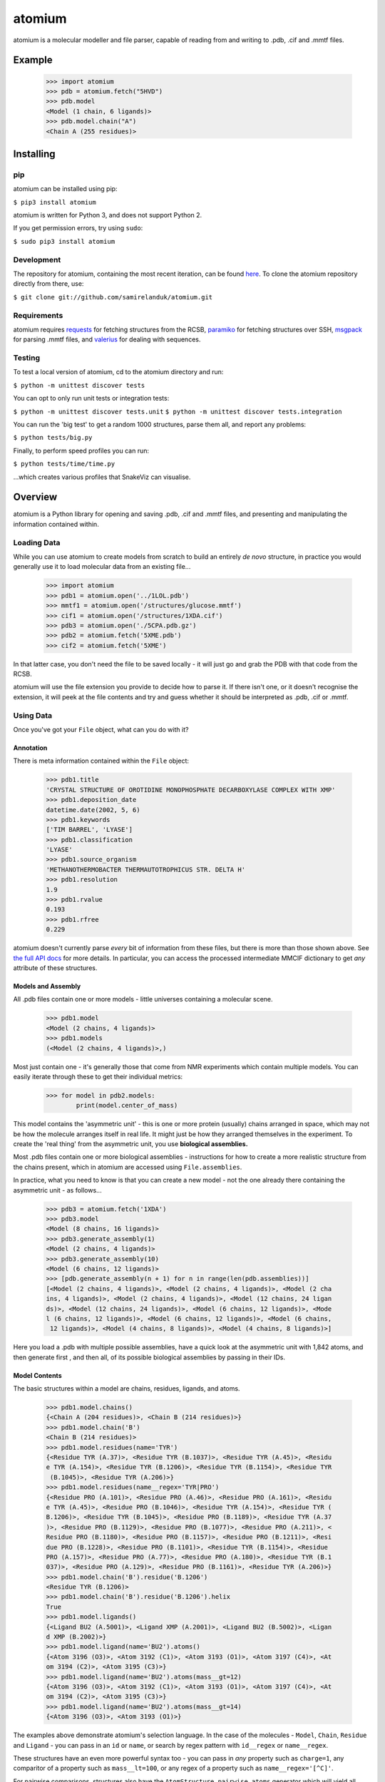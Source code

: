 atomium
=======

|travis| |coveralls| |pypi| |version| |commit| |downloads|

.. |travis| image:: https://api.travis-ci.org/samirelanduk/atomium.svg?branch=master
  :target: https://travis-ci.org/samirelanduk/atomium/

.. |coveralls| image:: https://coveralls.io/repos/github/samirelanduk/atomium/badge.svg?branch=master
  :target: https://coveralls.io/github/samirelanduk/atomium/

.. |pypi| image:: https://img.shields.io/pypi/pyversions/atomium.svg
  :target: https://pypi.org/project/atomium/

.. |version| image:: https://img.shields.io/pypi/v/atomium.svg
  :target: https://pypi.org/project/atomium/

.. |commit| image:: https://img.shields.io/github/last-commit/samirelanduk/atomium/master.svg
  :target: https://github.com/samirelanduk/atomium/tree/master/

.. |downloads| image:: https://img.shields.io/pypi/dm/atomium.svg
  :target: https://pypi.org/project/atomium/


atomium is a molecular modeller and file parser, capable of reading from and
writing to .pdb, .cif and .mmtf files.

Example
-------

    >>> import atomium
    >>> pdb = atomium.fetch("5HVD")
    >>> pdb.model
    <Model (1 chain, 6 ligands)>
    >>> pdb.model.chain("A")
    <Chain A (255 residues)>



Installing
----------

pip
~~~

atomium can be installed using pip:

``$ pip3 install atomium``

atomium is written for Python 3, and does not support Python 2.

If you get permission errors, try using ``sudo``:

``$ sudo pip3 install atomium``


Development
~~~~~~~~~~~

The repository for atomium, containing the most recent iteration, can be
found `here <http://github.com/samirelanduk/atomium/>`_. To clone the
atomium repository directly from there, use:

``$ git clone git://github.com/samirelanduk/atomium.git``


Requirements
~~~~~~~~~~~~

atomium requires `requests <http://docs.python-requests.org/>`_ for fetching
structures from the RCSB, `paramiko <http://www.paramiko.org//>`_ for
fetching structures over SSH,
`msgpack <https://github.com/msgpack/msgpack-python>`_ for parsing .mmtf files,
and `valerius <https://valerius.samireland.com>`_ for dealing with sequences.


Testing
~~~~~~~

To test a local version of atomium, cd to the atomium directory and run:

``$ python -m unittest discover tests``

You can opt to only run unit tests or integration tests:

``$ python -m unittest discover tests.unit``
``$ python -m unittest discover tests.integration``

You can run the 'big test' to get a random 1000 structures, parse them all, and
report any problems:

``$ python tests/big.py``

Finally, to perform speed profiles you can run:

``$ python tests/time/time.py``

...which creates various profiles that SnakeViz can visualise.



Overview
--------

atomium is a Python library for opening and saving .pdb, .cif and .mmtf files,
and presenting and manipulating the information contained within.


Loading Data
~~~~~~~~~~~~

While you can use atomium to create models from scratch to build an entirely
*de novo* structure, in practice you would generally use it to load molecular
data from an existing file...

	>>> import atomium
	>>> pdb1 = atomium.open('../1LOL.pdb')
	>>> mmtf1 = atomium.open('/structures/glucose.mmtf')
	>>> cif1 = atomium.open('/structures/1XDA.cif')
	>>> pdb3 = atomium.open('./5CPA.pdb.gz')
	>>> pdb2 = atomium.fetch('5XME.pdb')
	>>> cif2 = atomium.fetch('5XME')

In that latter case, you don't need the file to be saved locally - it will just
go and grab the PDB with that code from the RCSB.

atomium will use the file extension you provide to decide how to parse it. If
there isn't one, or it doesn't recognise the extension, it will peek at the
file contents and try and guess whether it should be interpreted as .pdb, .cif
or .mmtf.


Using Data
~~~~~~~~~~

Once you've got your ``File`` object, what can you do with it?

Annotation
##########

There is meta information contained within the ``File`` object:

    >>> pdb1.title
    'CRYSTAL STRUCTURE OF OROTIDINE MONOPHOSPHATE DECARBOXYLASE COMPLEX WITH XMP'
    >>> pdb1.deposition_date
    datetime.date(2002, 5, 6)
    >>> pdb1.keywords
    ['TIM BARREL', 'LYASE']
    >>> pdb1.classification
    'LYASE'
    >>> pdb1.source_organism
    'METHANOTHERMOBACTER THERMAUTOTROPHICUS STR. DELTA H'
    >>> pdb1.resolution
    1.9
    >>> pdb1.rvalue
    0.193
    >>> pdb1.rfree
    0.229

atomium doesn't currently parse *every* bit of information from these
files, but there is more than those shown above. See
`the full API docs <api/pdb.html>`_ for more details. In particular, you can
access the processed intermediate MMCIF dictionary to get *any* attribute of
these structures.

Models and Assembly
###################

All .pdb files contain one or more models - little universes containing a
molecular scene.

    >>> pdb1.model
    <Model (2 chains, 4 ligands)>
    >>> pdb1.models
    (<Model (2 chains, 4 ligands)>,)

Most just contain one - it's generally those that come from NMR experiments
which contain multiple models. You can easily iterate through these to get their
individual metrics:

    >>> for model in pdb2.models:
            print(model.center_of_mass)

This model contains the 'asymmetric unit' - this is one or more protein
(usually) chains arranged in space, which may not be how the molecule arranges
itself in real life. It might just be how they arranged themselves in the
experiment. To create the 'real thing' from the asymmetric unit, you use
**biological assemblies.**

Most .pdb files contain one or more biological assemblies - instructions for how
to create a more realistic structure from the chains present, which in atomium
are accessed using ``File.assemblies``.

In practice, what you need to know is that you can create a new model - not the
one already there containing the asymmetric unit - as follows...

    >>> pdb3 = atomium.fetch('1XDA')
    >>> pdb3.model
    <Model (8 chains, 16 ligands)>
    >>> pdb3.generate_assembly(1)
    <Model (2 chains, 4 ligands)>
    >>> pdb3.generate_assembly(10)
    <Model (6 chains, 12 ligands)>
    >>> [pdb.generate_assembly(n + 1) for n in range(len(pdb.assemblies))]
    [<Model (2 chains, 4 ligands)>, <Model (2 chains, 4 ligands)>, <Model (2 cha
    ins, 4 ligands)>, <Model (2 chains, 4 ligands)>, <Model (12 chains, 24 ligan
    ds)>, <Model (12 chains, 24 ligands)>, <Model (6 chains, 12 ligands)>, <Mode
    l (6 chains, 12 ligands)>, <Model (6 chains, 12 ligands)>, <Model (6 chains,
     12 ligands)>, <Model (4 chains, 8 ligands)>, <Model (4 chains, 8 ligands)>]

Here you load a .pdb with multiple possible assemblies, have a quick look at
the asymmetric unit with 1,842 atoms, and then generate first , and then all,
of its possible biological assemblies by passing in their IDs.


Model Contents
##############

The basic structures within a model are chains, residues, ligands, and atoms.

    >>> pdb1.model.chains()
    {<Chain A (204 residues)>, <Chain B (214 residues)>}
    >>> pdb1.model.chain('B')
    <Chain B (214 residues)>
    >>> pdb1.model.residues(name='TYR')
    {<Residue TYR (A.37)>, <Residue TYR (B.1037)>, <Residue TYR (A.45)>, <Residu
    e TYR (A.154)>, <Residue TYR (B.1206)>, <Residue TYR (B.1154)>, <Residue TYR
     (B.1045)>, <Residue TYR (A.206)>}
    >>> pdb1.model.residues(name__regex='TYR|PRO')
    {<Residue PRO (A.101)>, <Residue PRO (A.46)>, <Residue PRO (A.161)>, <Residu
    e TYR (A.45)>, <Residue PRO (B.1046)>, <Residue TYR (A.154)>, <Residue TYR (
    B.1206)>, <Residue TYR (B.1045)>, <Residue PRO (B.1189)>, <Residue TYR (A.37
    )>, <Residue PRO (B.1129)>, <Residue PRO (B.1077)>, <Residue PRO (A.211)>, <
    Residue PRO (B.1180)>, <Residue PRO (B.1157)>, <Residue PRO (B.1211)>, <Resi
    due PRO (B.1228)>, <Residue PRO (B.1101)>, <Residue TYR (B.1154)>, <Residue
    PRO (A.157)>, <Residue PRO (A.77)>, <Residue PRO (A.180)>, <Residue TYR (B.1
    037)>, <Residue PRO (A.129)>, <Residue PRO (B.1161)>, <Residue TYR (A.206)>}
    >>> pdb1.model.chain('B').residue('B.1206')
    <Residue TYR (B.1206)>
    >>> pdb1.model.chain('B').residue('B.1206').helix
    True
    >>> pdb1.model.ligands()
    {<Ligand BU2 (A.5001)>, <Ligand XMP (A.2001)>, <Ligand BU2 (B.5002)>, <Ligan
    d XMP (B.2002)>}
    >>> pdb1.model.ligand(name='BU2').atoms()
    {<Atom 3196 (O3)>, <Atom 3192 (C1)>, <Atom 3193 (O1)>, <Atom 3197 (C4)>, <At
    om 3194 (C2)>, <Atom 3195 (C3)>}
    >>> pdb1.model.ligand(name='BU2').atoms(mass__gt=12)
    {<Atom 3196 (O3)>, <Atom 3192 (C1)>, <Atom 3193 (O1)>, <Atom 3197 (C4)>, <At
    om 3194 (C2)>, <Atom 3195 (C3)>}
    >>> pdb1.model.ligand(name='BU2').atoms(mass__gt=14)
    {<Atom 3196 (O3)>, <Atom 3193 (O1)>}

The examples above demonstrate atomium's selection language. In the case of the
molecules - ``Model``, ``Chain``, ``Residue`` and
``Ligand`` - you can pass in an ``id`` or ``name``, or search by regex
pattern with ``id__regex`` or ``name__regex``.

These structures have an even more powerful syntax too - you can pass in *any*
property such as ``charge=1``, any comparitor of a property such as
``mass__lt=100``, or any regex of a property such as ``name__regex='[^C]'``.

For pairwise comparisons, structures also have the
``AtomStructure.pairwise_atoms`` generator which will yield all
unique atom pairs in the structure. These can obviously get very big indeed - a
5000 atom PDB file would have about 12 million unique pairs.

Structures can be moved around and otherwise compared with each other...

    >>> pdb1.model.ligand(id='B:2002').mass
    351.1022
    >>> pdb1.model.ligand(id='B.2002').formula
    Counter({'C': 10, 'O': 9, 'N': 4, 'P': 1})
    >>> pdb1.model.ligand(id='B:2002').nearby_atoms(2.8)
    {<Atom 3416 (O)>, <Atom 3375 (O)>, <Atom 1635 (OD1)>}
    >>> pdb1.model.ligand(id='B.2002').nearby_atoms(2.8, name='OD1')
    {<Atom 1635 (OD1)>}
    >>> pdb1.model.ligand(id='B.2002').nearby_residues(2.8)
    {<Residue ASP (B.1020)>}
    >>> pdb1.model.ligand(id='B.2002').nearby_structures(2.8, waters=True)
    {<Residue ASP (B.1020)>, <Water HOH (B.3155)>, <Water HOH (B.3059)>}
    >>> import math
    >>> pdb1.model.ligand(id='B.2002').rotate(math.pi / 2, 'x')
    >>> pdb1.model.ligand(id='B.2002').translate(10, 10, 15)
    >>> pdb1.model.ligand(id='B.2002').center_of_mass
    (-9.886734282781484, -42.558415679537184, 77.33400578435568)
    >>> pdb1.model.ligand(id='B.2002').radius_of_gyration
    3.6633506511540825
    >>> pdb1.model.ligand(id='B.2002').rmsd_with(pdb1.model.ligand(id='A.2001'))
    0.133255572356

Here we look at one of the ligands, identify its mass and molecular formula,
look at what atoms are within 2.8 Angstroms of it, and what residues are within
that same distance, rotate it and translate it through space, see where its new
center of mass is, and then finally get its RMSD with the other similar ligand
in the model.

Any operation which involves identifying nearby structures or atoms can be sped
up - dramatically in the case of very large structures - by calling
``Model.optimise_distances`` on the ``Model`` first. This
prevents atomium from having to compare every atom with every other atom every
time a proximity check is made.

The ``Atom`` objects themselves have their own useful properties.

    >>> pdb1.model.atom(97)
    <Atom 97 (CA)>
    >>> pdb1.model.atom(97).mass
    12.0107
    >>> pdb1.model.atom(97).anisotropy
    [0, 0, 0, 0, 0, 0]
    >>> pdb1.model.atom(97).bvalue
    24.87
    >>> pdb1.model.atom(97).location
    (-12.739, 31.201, 43.016)
    >>> pdb1.model.atom(97).distance_to(pdb1.model.atom(1))
    26.18289982030257
    >>> pdb1.model.atom(97).nearby_atoms(2)
    {<Atom 96 (N)>, <Atom 98 (C)>, <Atom 100 (CB)>}
    >>> pdb1.model.atom(97).is_metal
    False
    >>> pdb1.model.atom(97).structure
    <Residue ASN (A.23)>
    >>> pdb1.model.atom(97).chain
    <Chain A (204 residues)>

Chains are a bit different from other structures in that they are iterable,
indexable, and return their residues as a tuple, not a set...

    >>> pdb1.model.atom(97).chain
    <Chain A (204 residues)>
    >>> pdb1.model.chain('A')
    <Chain A (204 residues)>
    >>> len(pdb1.model.chain('A'))
    204
    >>> pdb1.model.chain('A')[10]
    <Residue LEU (A.21)>
    >>> pdb1.model.chain('A').residues()[:5]
    (<Residue VAL (A.11)>, <Residue MET (A.12)>, <Residue ASN (A.13)>, <Residue
    ARG (A.14)>, <Residue LEU (A.15)>)
    >>> pdb1.model.chain('A').sequence
    'LRSRRVDVMDVMNRLILAMDLMNRDDALRVTGEVREYIDTVKIGYPLVLSEGMDIIAEFRKRFGCRIIADFKVAD
    IPETNEKICRATFKAGADAIIVHGFPGADSVRACLNVAEEMGREVFLLTEMSHPGAEMFIQGAADEIARMGVDLGV
    KNYVGPSTRPERLSRLREIIGQDSFLISPGVGAQGGDPGETLRFADAIIVGRSIYLADNPAAAAAGIIESIKDLLI
    PE'

The sequence is
the 'real' sequence that exists in nature. Some of them will be
missing from the model for practical reasons.

Residues can generate name information based on their three letter code, and are
aware of their immediate neighbors.

    >>> pdb1.model.residue('A.100')
    <Residue PHE (A.100)>
    >>> pdb1.model.residue('A.100').name
    'PHE'
    >>> pdb1.model.residue('A.100').code
    'F'
    >>> pdb1.model.residue('A.100').full_name
    'phenylalanine'
    >>> pdb1.model.residue('A.100').next
    <Residue PRO (A.101)>
    >>> pdb1.model.residue('A.100').previous
    <Residue GLY (A.99)>

Saving Data
~~~~~~~~~~~

A model can be saved to file using:

  >>> model.save("new.cif")
  >>> model.save("new.pdb")

Any structure can be saved in this way, so you can save chains or molecules to
their own seperate files if you so wish.


  >>> model.chain("A").save("chainA.pdb")
  >>> model.chain("B").save("chainB.cif")
  >>> model.ligand(name="XMP").save("ligand.mmtf")

Note that if the model you are saving is one from a biological assembly, it will
likely have many duplicated IDs, so saving to file may create unexpected
results.


Changelog
---------

Release 1.0.11
~~~~~~~~~~~~~~

`27 November 2021`

* Optimised distance lookup for finding atoms within sphere.


Release 1.0.10
~~~~~~~~~~~~~~

`29 May 2021`

* Fixed secondary structure parsing for multi character asym IDs in mmCIF.


Release 1.0.9
~~~~~~~~~~~~~

`4 February 2021`

* Fixed temperature factor zero-padding in PDB saving.
* Fixed MMTF decode bug in Ubuntu.


Release 1.0.8
~~~~~~~~~~~~~

`9 December 2020`

* HETATM identity now preserved when parsing PDB files


Release 1.0.7
~~~~~~~~~~~~~

`5 November 2020`

* Fixed blank ANISOU values in PDB saving.
* Fixed negative residue IDs in PDB saving.
* Fixed SyntaxWarning messages on PDB saving.

Release 1.0.6
~~~~~~~~~~~~~

`8 September 2020`

* Added handling of new branched entities in MMCIF/MMTF.

Release 1.0.5
~~~~~~~~~~~~~

`21 July 2020`

* Added ability to open compressed .gz files.


Release 1.0.4
~~~~~~~~~~~~~

`1 May 2020`

* Made TER records more compliant in saved PDB files.
* Specified required msgpack version to fix MMTF parsing issue.


Release 1.0.3
~~~~~~~~~~~~~

`5 December 2019`

* Made quality information detection more broad.
* Improved documentation. 


Release 1.0.2
~~~~~~~~~~~~~

`1 October 2019`

* Added distance optimiser for proximity checks.
* Improved test coverage.


Release 1.0.1
~~~~~~~~~~~~~

`26 September 2019`

* Added a pdb2json script for converting local structure files to JSON.
* Improved speed comparison checks.


Release 1.0.0
~~~~~~~~~~~~~

`23 June 2019`

* Saving now issues warning if the stucture has duplicate IDs.
* Missing residues parsed for all three file types.
* Crystallographic information now parsed.
* Refactor of atomic structures.
* Refactor of .mmtf parsing.
* Structure copying now retains all properties.
* Fixed bug in parsing .cif expression systems.
* Full names of ligands and modified residues now parsed.
* Secondary structure information parsed and available now.
* Atoms now have covalent radius property for calculating bond cutoffs.
* .pdb parsing can now handle heavy water (DOD).
* General speed improvements.


Release 0.12.2
~~~~~~~~~~~~~~

`4 February 2019`

* Angle between superimposed atoms now possible.
* Fixed source speices lookup in .cif files.
* Fixed bug relating to embedded quotes in .cif files.


Release 0.12.1
~~~~~~~~~~~~~~

`13 January 2019`

* Fixed assembly parsing bug in small number of .cif files.


Release 0.12.0
~~~~~~~~~~~~~~

`2 January 2019`

* Refactored parse utilities to improve speed.
* Added support for .mmtf files.
* Added file writing for all three file types (.pdb, .cif, .mmtf).
* Made .cif the default file type.
* General library restructuring.


Release 0.11.1
~~~~~~~~~~~~~~

`13 September 2018`

* Fixed bug pertaining to residues with ID 0.
* Fixed bug pertaining to SEQRES parsing when chain ID is numeric.
* Changed format of residue IDs to include colon.
* Considerable speed improvements in .mmcif parsing.


Release 0.11.0
~~~~~~~~~~~~~~

`22 August 2018`

* Added .mmcif parsing.
* Changed how parsing in general is done under the hood.
* Added atom angle calculation.
* Fixed bug where modified residues were treated as ligands if authors used HETATM records.


Release 0.10.2
~~~~~~~~~~~~~~

`29 July 2018`

* Added function for getting PDBs over SSH.
* Fixed biological assembly parsing bug.
* Fixed chain copying of sequence bug.


Release 0.10.1
~~~~~~~~~~~~~~

`25 June 2018`

* Added function for returning best biological assembly.
* Fixed bug with sorting None energy assemblies.
* Fixed bug pertaining to excessive atom duplication when creating assembly.


Release 0.10.0
~~~~~~~~~~~~~~

`22 June 2018`

* Parsing of .pdb keywords.
* Parsing of atom anisotropy.
* Parsing of .pdb sequence information.
* More R-factor information.
* Biological assembly parsing and generation.
* More powerful transformations rather than just simple rotation.
* Backend simplifications.
* Powerful new atom querying syntax.


Release 0.9.1
~~~~~~~~~~~~~

`17 May 2018`

* Added Residue one-letter codes.
* Fixed stray print statement.


Release 0.9.0
~~~~~~~~~~~~~

`10 April 2018`

* Turned many methods into properties.
* Added full residue name generation.
* Made bind site detection more picky.
* Added coordinate rounding to deal with floating point rounding errors.
* Atomic structures now 'copy'able.
* Refactored atom querying.
* Added grid generation.
* Implemented Kabsch superposition/rotation.
* Implemented RMSD comparison.
* Created Complex class (for later).


Release 0.8.0
~~~~~~~~~~~~~

`2 December 2017`

* Added option to get water residues in binding sites.
* Added extra PDB meta information parsing, such as:

	* Classification
	* Experimental Technique
	* Source Organism
	* Expression Organism
	* R-factor


Release 0.7.0
~~~~~~~~~~~~~

`2 November 2017`

* PDBs with multiple occupancy can now be parsed correctly.
* Added pairwise atom generator.
* PDB parser now extracts resolution.
* Further speed increased to PDB parser.
* Miscellaneous bug fixes.
* Implemented Continuous Integration.


Release 0.6.0
~~~~~~~~~~~~~

`3 October 2017`

* Now allows for fetching and opening of PDB data dictionaries.
* Added parsing/saving of HEADER and TITLE records in PDB files.
* Added ability to exclude elements from atom search.
* Added ability to get nearby atoms in a model.
* Added bind site identification.
* Fixed chain length bottleneck in PDB model saving.
* Overhauled PDB parsing by replacing classes with built in Python types.
* Fixed bug where numerical residue names were interpreted as integers.
* Changed atoms so that they can allow negative B factors.
* Added loading of .xyz data dictionaries.
* Miscellaneous speed increases.

Release 0.5.0
~~~~~~~~~~~~~

`16 September 2017`

* Added atom temperature factors.
* Added bond vector production.
* Added parse time tests and reduced parse time by over a half.
* Changed way atoms are stored in structures to make ID lookup orders of \
  magnitude faster.
* Made IDs immutable.
* Added multiple model parsing and saving.
* Added option to fetch PDBs from PDBe rather than RCSB.


Release 0.4.0
~~~~~~~~~~~~~

`26 August 2017`

* Added PDB parsing.
* Added PDB saving.
* Gave atoms ability to get specific bond with other atom.
* Added bond angle calculation.
* Added ability to filter out water molecules.

Release 0.3.0
~~~~~~~~~~~~~

`11 August 2017`

* Added classes for Molecules, Chains, Residues, and their interfaces.
* Added charges to atoms and structures.
* Add ability to create AtomicStructures from AtomicStructures.


Release 0.2.0
~~~~~~~~~~~~~

`14 June 2017`

* Made all Atomic Structures savable.
* Added Atom IDs and uniqueness constraints.
* Added Atom Bonds.


Release 0.1.1
~~~~~~~~~~~~~

`1 June 2017`

* Fixed setup.py
* Minor typos


Release 0.1.0
~~~~~~~~~~~~~

`1 June 2017`

* Added basic Model and Atom classes.
* Added .xyz parsing.
